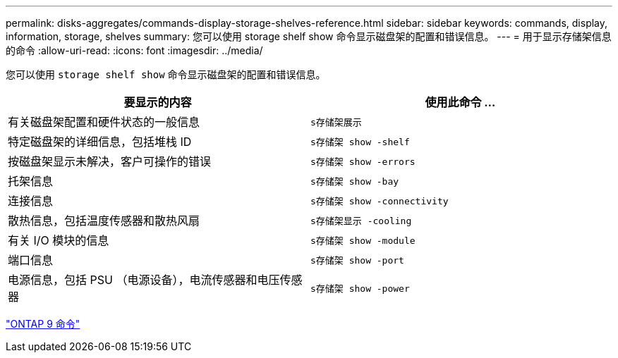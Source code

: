 ---
permalink: disks-aggregates/commands-display-storage-shelves-reference.html 
sidebar: sidebar 
keywords: commands, display, information, storage, shelves 
summary: 您可以使用 storage shelf show 命令显示磁盘架的配置和错误信息。 
---
= 用于显示存储架信息的命令
:allow-uri-read: 
:icons: font
:imagesdir: ../media/


[role="lead"]
您可以使用 `storage shelf show` 命令显示磁盘架的配置和错误信息。

|===
| 要显示的内容 | 使用此命令 ... 


 a| 
有关磁盘架配置和硬件状态的一般信息
 a| 
`s存储架展示`



 a| 
特定磁盘架的详细信息，包括堆栈 ID
 a| 
`s存储架 show -shelf`



 a| 
按磁盘架显示未解决，客户可操作的错误
 a| 
`s存储架 show -errors`



 a| 
托架信息
 a| 
`s存储架 show -bay`



 a| 
连接信息
 a| 
`s存储架 show -connectivity`



 a| 
散热信息，包括温度传感器和散热风扇
 a| 
`s存储架显示 -cooling`



 a| 
有关 I/O 模块的信息
 a| 
`s存储架 show -module`



 a| 
端口信息
 a| 
`s存储架 show -port`



 a| 
电源信息，包括 PSU （电源设备），电流传感器和电压传感器
 a| 
`s存储架 show -power`

|===
http://docs.netapp.com/ontap-9/topic/com.netapp.doc.dot-cm-cmpr/GUID-5CB10C70-AC11-41C0-8C16-B4D0DF916E9B.html["ONTAP 9 命令"]
